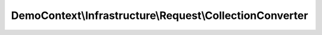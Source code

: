 ---------------------------------------------------------
DemoContext\\Infrastructure\\Request\\CollectionConverter
---------------------------------------------------------

.. php:namespace: DemoContext\\Infrastructure\\Request

.. php:class:: CollectionConverter

    .. php:attr:: container

        protected ContainerInterface

    .. php:method:: __construct(ManagerRegistry $registry, ContainerInterface $container)

        :type $registry: ManagerRegistry
        :param $registry: Manager registry
        :type $container: ContainerInterface
        :param $container:

    .. php:method:: supports(ParamConverter $configuration)

        {@inheritdoc}

        Check, if object supported by our converter

        :type $configuration: ParamConverter
        :param $configuration:

    .. php:method:: apply(Request $request, ParamConverter $configuration)

        {@inheritdoc}

        Applies converting

        :type $request: Request
        :param $request:
        :type $configuration: ParamConverter
        :param $configuration:

    .. php:method:: getEntityManager()

        :returns: \Doctrine\ORM\EntityManager

    .. php:method:: getSecurityContext()

        :returns: \Symfony\Component\Security\Core\SecurityContext
